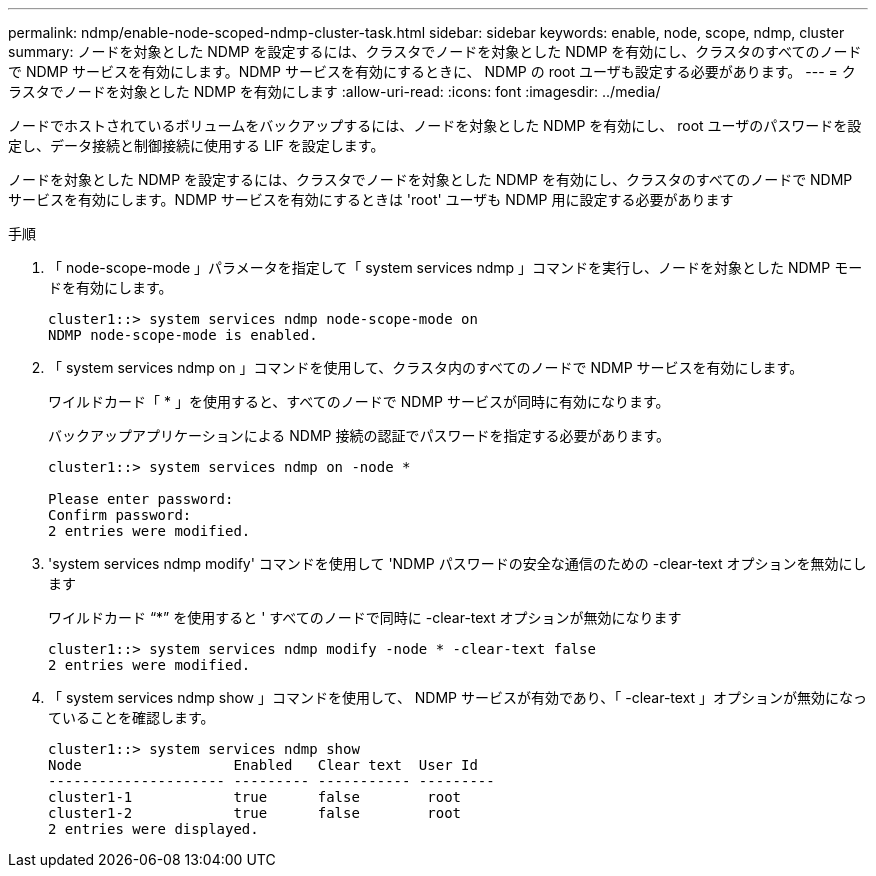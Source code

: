 ---
permalink: ndmp/enable-node-scoped-ndmp-cluster-task.html 
sidebar: sidebar 
keywords: enable, node, scope, ndmp, cluster 
summary: ノードを対象とした NDMP を設定するには、クラスタでノードを対象とした NDMP を有効にし、クラスタのすべてのノードで NDMP サービスを有効にします。NDMP サービスを有効にするときに、 NDMP の root ユーザも設定する必要があります。 
---
= クラスタでノードを対象とした NDMP を有効にします
:allow-uri-read: 
:icons: font
:imagesdir: ../media/


[role="lead"]
ノードでホストされているボリュームをバックアップするには、ノードを対象とした NDMP を有効にし、 root ユーザのパスワードを設定し、データ接続と制御接続に使用する LIF を設定します。

ノードを対象とした NDMP を設定するには、クラスタでノードを対象とした NDMP を有効にし、クラスタのすべてのノードで NDMP サービスを有効にします。NDMP サービスを有効にするときは 'root' ユーザも NDMP 用に設定する必要があります

.手順
. 「 node-scope-mode 」パラメータを指定して「 system services ndmp 」コマンドを実行し、ノードを対象とした NDMP モードを有効にします。
+
[listing]
----
cluster1::> system services ndmp node-scope-mode on
NDMP node-scope-mode is enabled.
----
. 「 system services ndmp on 」コマンドを使用して、クラスタ内のすべてのノードで NDMP サービスを有効にします。
+
ワイルドカード「 * 」を使用すると、すべてのノードで NDMP サービスが同時に有効になります。

+
バックアップアプリケーションによる NDMP 接続の認証でパスワードを指定する必要があります。

+
[listing]
----
cluster1::> system services ndmp on -node *

Please enter password:
Confirm password:
2 entries were modified.
----
. 'system services ndmp modify' コマンドを使用して 'NDMP パスワードの安全な通信のための -clear-text オプションを無効にします
+
ワイルドカード "`*`" を使用すると ' すべてのノードで同時に -clear-text オプションが無効になります

+
[listing]
----
cluster1::> system services ndmp modify -node * -clear-text false
2 entries were modified.
----
. 「 system services ndmp show 」コマンドを使用して、 NDMP サービスが有効であり、「 -clear-text 」オプションが無効になっていることを確認します。
+
[listing]
----
cluster1::> system services ndmp show
Node                  Enabled   Clear text  User Id
--------------------- --------- ----------- ---------
cluster1-1            true      false        root
cluster1-2            true      false        root
2 entries were displayed.
----

